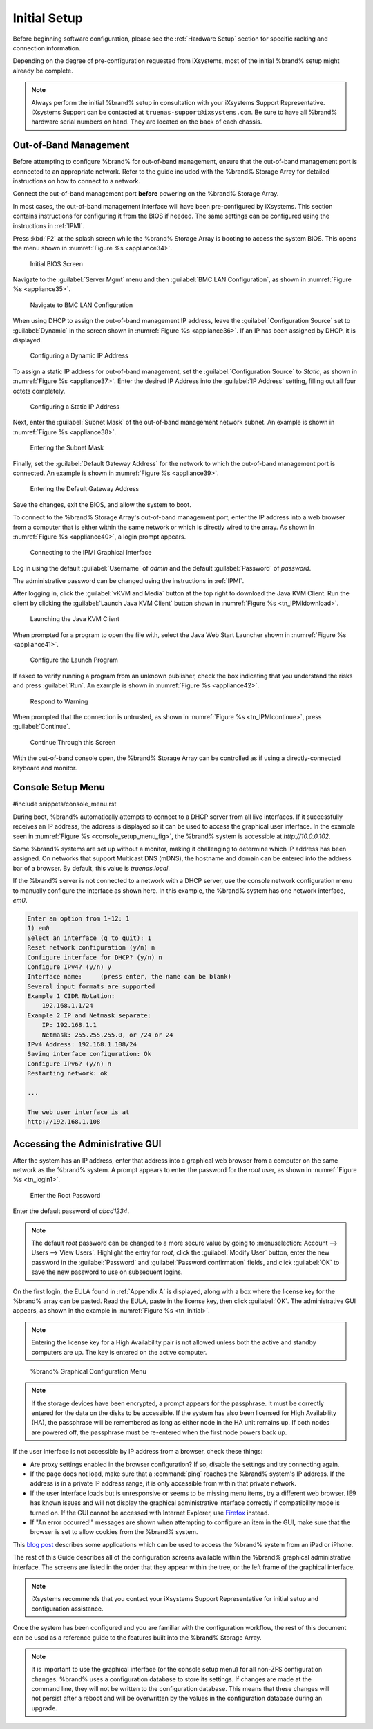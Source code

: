 Initial Setup
=============

Before beginning software configuration, please see the
:ref:`Hardware Setup` section for specific racking and connection
information.

Depending on the degree of pre-configuration requested from iXsystems,
most of the initial %brand% setup might already be complete.

.. note:: Always perform the initial %brand% setup in consultation
   with your iXsystems Support Representative. iXsystems Support can
   be contacted at :literal:`truenas-support@ixsystems.com`. Be sure
   to have all %brand% hardware serial numbers on hand. They are
   located on the back of each chassis.


.. index:: Out-of-Band Management

.. _Out-of-Band Management:

Out-of-Band Management
----------------------

Before attempting to configure %brand% for out-of-band management,
ensure that the out-of-band management port is connected to an
appropriate network. Refer to the guide included with the %brand%
Storage Array for detailed instructions on how to connect to a
network.

Connect the out-of-band management port **before** powering on the
%brand% Storage Array.

In most cases, the out-of-band management interface will have been
pre-configured by iXsystems. This section contains instructions for
configuring it from the BIOS if needed. The same settings can be
configured using the instructions in :ref:`IPMI`.

Press :kbd:`F2` at the splash screen while the %brand% Storage Array
is booting to access the system BIOS. This opens the menu shown in
:numref:`Figure %s <appliance34>`.


.. _appliance34:

.. figure:: images/tn_BIOS1.png

   Initial BIOS Screen


Navigate to the :guilabel:`Server Mgmt` menu and then
:guilabel:`BMC LAN Configuration`, as shown in
:numref:`Figure %s <appliance35>`.


.. _appliance35:

.. figure:: images/tn_BIOS2.png

   Navigate to BMC LAN Configuration


When using DHCP to assign the out-of-band management IP address, leave
the :guilabel:`Configuration Source` set to
:guilabel:`Dynamic` in the screen shown in
:numref:`Figure %s <appliance36>`.
If an IP has been assigned by DHCP, it is displayed.


.. _appliance36:

.. figure:: images/tn_BIOS3.png

   Configuring a Dynamic IP Address


To assign a static IP address for out-of-band management, set the
:guilabel:`Configuration Source` to *Static*, as shown in
:numref:`Figure %s <appliance37>`.
Enter the desired IP Address into the :guilabel:`IP Address` setting,
filling out all four octets completely.


.. _appliance37:

.. figure:: images/tn_BIOS4.png

   Configuring a Static IP Address


Next, enter the :guilabel:`Subnet Mask` of the out-of-band management
network subnet. An example is shown in
:numref:`Figure %s <appliance38>`.


.. _appliance38:

.. figure:: images/tn_BIOS5.png

   Entering the Subnet Mask


Finally, set the :guilabel:`Default Gateway Address` for the network
to which the out-of-band management port is connected. An example is
shown in
:numref:`Figure %s <appliance39>`.


.. _appliance39:

.. figure:: images/tn_BIOS6.png

   Entering the Default Gateway Address


Save the changes, exit the BIOS, and allow the system to boot.

To connect to the %brand% Storage Array's out-of-band management port,
enter the IP address into a web browser from a computer that is either
within the same network or which is directly wired to the array. As
shown in
:numref:`Figure %s <appliance40>`,
a login prompt appears.


.. _appliance40:

.. figure:: images/tn_IPMIlogin.png

   Connecting to the IPMI Graphical Interface


Log in using the default :guilabel:`Username` of *admin* and the
default :guilabel:`Password` of *password*.

The administrative password can be changed using the instructions in
:ref:`IPMI`.

After logging in, click the :guilabel:`vKVM and Media` button at the
top right to download the Java KVM Client. Run the client by clicking
the :guilabel:`Launch Java KVM Client` button shown in
:numref:`Figure %s <tn_IPMIdownload>`.


.. _tn_IPMIdownload:

.. figure:: images/tn_IPMIdownload.png

   Launching the Java KVM Client


When prompted for a program to open the file with, select the Java
Web Start Launcher shown in
:numref:`Figure %s <appliance41>`.


.. _appliance41:

.. figure:: images/tn_IPMIjava.png

   Configure the Launch Program


If asked to verify running a program from an unknown publisher, check
the box indicating that you understand the risks and press
:guilabel:`Run`. An example is shown in
:numref:`Figure %s <appliance42>`.


.. _appliance42:

.. figure:: images/tn_IPMIaccept.png

   Respond to Warning


When prompted that the connection is untrusted, as shown in
:numref:`Figure %s <tn_IPMIcontinue>`,
press :guilabel:`Continue`.


.. _tn_IPMIcontinue:

.. figure:: images/tn_IPMIcontinue.png

   Continue Through this Screen


With the out-of-band console open, the %brand% Storage Array can be
controlled as if using a directly-connected keyboard and monitor.


.. index:: Console Setup Menu
.. _Console Setup Menu:

Console Setup Menu
------------------

#include snippets/console_menu.rst


During boot, %brand% automatically attempts to connect to a DHCP
server from all live interfaces. If it successfully receives an IP
address, the address is displayed so it can be used to access the
graphical user interface. In the example seen in
:numref:`Figure %s <console_setup_menu_fig>`,
the %brand% system is accessible at *http://10.0.0.102*.

Some %brand% systems are set up without a monitor, making it
challenging to determine which IP address has been assigned. On
networks that support Multicast DNS (mDNS), the hostname and domain
can be entered into the address bar of a browser. By default, this
value is *truenas.local*.

If the %brand% server is not connected to a network with a DHCP
server, use the console network configuration menu to manually
configure the interface as shown here. In this example, the %brand%
system has one network interface, *em0*.


.. code-block:: none

   Enter an option from 1-12: 1
   1) em0
   Select an interface (q to quit): 1
   Reset network configuration (y/n) n
   Configure interface for DHCP? (y/n) n
   Configure IPv4? (y/n) y
   Interface name:     (press enter, the name can be blank)
   Several input formats are supported
   Example 1 CIDR Notation:
       192.168.1.1/24
   Example 2 IP and Netmask separate:
       IP: 192.168.1.1
       Netmask: 255.255.255.0, or /24 or 24
   IPv4 Address: 192.168.1.108/24
   Saving interface configuration: Ok
   Configure IPv6? (y/n) n
   Restarting network: ok

   ...

   The web user interface is at
   http://192.168.1.108


.. index:: GUI Access
.. _Accessing the Administrative GUI:

Accessing the Administrative GUI
--------------------------------

After the system has an IP address, enter that address into a
graphical web browser from a computer on the same network as the
%brand% system. A prompt appears to enter the password for the *root*
user, as shown in
:numref:`Figure %s <tn_login1>`.


.. _tn_login1:

.. figure:: images/tn_login1c.png

   Enter the Root Password


Enter the default password of *abcd1234*.

.. note:: The default *root* password can be changed to a more
   secure value by going to
   :menuselection:`Account --> Users --> View Users`.
   Highlight the entry for *root*, click the :guilabel:`Modify User`
   button, enter the new password in the :guilabel:`Password` and
   :guilabel:`Password confirmation` fields, and click :guilabel:`OK`
   to save the new password to use on subsequent logins.

On the first login, the EULA found in :ref:`Appendix A` is displayed,
along with a box where the license key for the %brand% array can be
pasted. Read the EULA, paste in the license key, then click
:guilabel:`OK`. The administrative GUI appears, as shown in the
example in
:numref:`Figure %s <tn_initial>`.

.. note:: Entering the license key for a High Availability pair is
   not allowed unless both the active and standby computers are up.
   The key is entered on the active computer.


.. _tn_initial:

.. figure:: images/tn_initial1c.png

   %brand% Graphical Configuration Menu


.. note:: If the storage devices have been encrypted, a prompt appears
   for the passphrase. It must be correctly entered for the data on
   the disks to be accessible. If the system has also been licensed
   for High Availability (HA), the passphrase will be remembered as
   long as either node in the HA unit remains up. If both nodes are
   powered off, the passphrase must be re-entered when the first node
   powers back up.


If the user interface is not accessible by IP address from a browser,
check these things:

* Are proxy settings enabled in the browser configuration? If so,
  disable the settings and try connecting again.

* If the page does not load, make sure that a :command:`ping` reaches
  the %brand% system's IP address. If the address is in a private
  IP address range, it is only accessible from within that private
  network.

* If the user interface loads but is unresponsive or seems to be
  missing menu items, try a different web browser. IE9 has known
  issues and will not display the graphical administrative interface
  correctly if compatibility mode is turned on. If the GUI cannot
  be accessed with Internet Explorer, use
  `Firefox <https://www.mozilla.org/en-US/firefox/all/>`_
  instead.

* If "An error occurred!" messages are shown when attempting to
  configure an item in the GUI, make sure that the browser is set
  to allow cookies from the %brand% system.

This
`blog post <http://fortysomethinggeek.blogspot.com/2012/10/ipad-iphone-connect-with-freenas-or-any.html>`_
describes some applications which can be used to access the %brand%
system from an iPad or iPhone.

The rest of this Guide describes all of the configuration screens
available within the %brand% graphical administrative interface.
The screens are listed in the order that they appear within the
tree, or the left frame of the graphical interface.

.. note:: iXsystems recommends that you contact your iXsystems
   Support Representative for initial setup and configuration
   assistance.

Once the system has been configured and you are familiar with the
configuration workflow, the rest of this document can be used as a
reference guide to the features built into the %brand% Storage
Array.

.. note:: It is important to use the graphical interface (or the
   console setup menu) for all non-ZFS configuration changes.
   %brand% uses a configuration database to store its settings. If
   changes are made at the command line, they will not be written
   to the configuration database. This means that these changes
   will not persist after a reboot and will be overwritten by the
   values in the configuration database during an upgrade.
